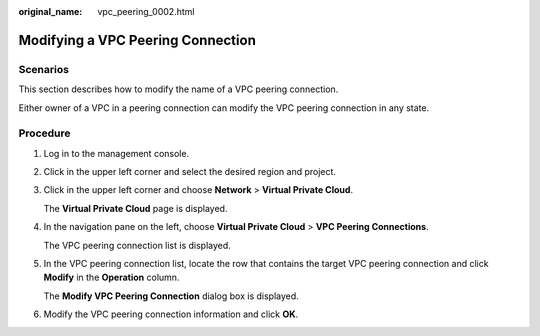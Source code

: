 :original_name: vpc_peering_0002.html

.. _vpc_peering_0002:

Modifying a VPC Peering Connection
==================================

Scenarios
---------

This section describes how to modify the name of a VPC peering connection.

Either owner of a VPC in a peering connection can modify the VPC peering connection in any state.

Procedure
---------

#. Log in to the management console.

2. Click |image1| in the upper left corner and select the desired region and project.

3. Click |image2| in the upper left corner and choose **Network** > **Virtual Private Cloud**.

   The **Virtual Private Cloud** page is displayed.

4. In the navigation pane on the left, choose **Virtual Private Cloud** > **VPC Peering Connections**.

   The VPC peering connection list is displayed.

5. In the VPC peering connection list, locate the row that contains the target VPC peering connection and click **Modify** in the **Operation** column.

   The **Modify VPC Peering Connection** dialog box is displayed.

6. Modify the VPC peering connection information and click **OK**.

.. |image1| image:: /_static/images/en-us_image_0000001818982734.png
.. |image2| image:: /_static/images/en-us_image_0000001865582893.png
